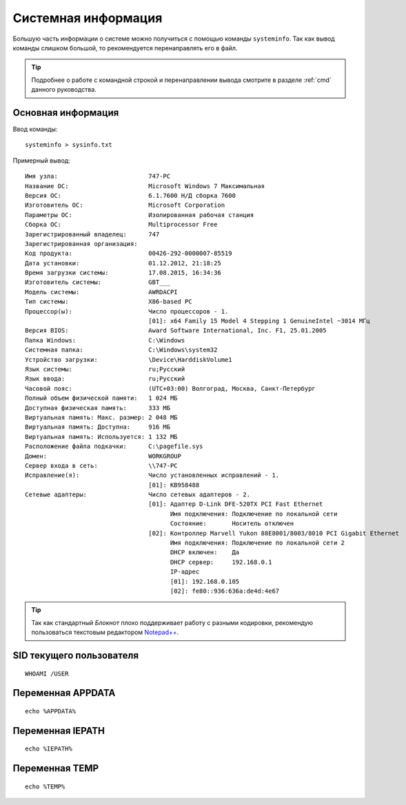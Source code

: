 
.. _systeminfo:

Системная информация
==============================

Большую часть информации о системе можно получиться с помощью команды ``systeminfo``. Так как вывод команды слишком большой, то рекомендуется перенаправлять его в файл.

.. tip:: Подробнее о работе с командной строкой и перенаправлении вывода смотрите в разделе :ref:`cmd` данного руководства.

Основная информация
-----------------------------------

Ввод команды::

    systeminfo > sysinfo.txt
    
Примерный вывод::

    Имя узла:                         747-PC
    Название ОС:                      Microsoft Windows 7 Максимальная 
    Версия ОС:                        6.1.7600 Н/Д сборка 7600
    Изготовитель ОС:                  Microsoft Corporation
    Параметры ОС:                     Изолированная рабочая станция
    Сборка ОС:                        Multiprocessor Free
    Зарегистрированный владелец:      747
    Зарегистрированная организация:   
    Код продукта:                     00426-292-0000007-85519
    Дата установки:                   01.12.2012, 21:18:25
    Время загрузки системы:           17.08.2015, 16:34:36
    Изготовитель системы:             GBT___
    Модель системы:                   AWRDACPI
    Тип системы:                      X86-based PC
    Процессор(ы):                     Число процессоров - 1.
                                      [01]: x64 Family 15 Model 4 Stepping 1 GenuineIntel ~3014 МГц
    Версия BIOS:                      Award Software International, Inc. F1, 25.01.2005
    Папка Windows:                    C:\Windows
    Системная папка:                  C:\Windows\system32
    Устройство загрузки:              \Device\HarddiskVolume1
    Язык системы:                     ru;Русский
    Язык ввода:                       ru;Русский
    Часовой пояс:                     (UTC+03:00) Волгоград, Москва, Санкт-Петербург
    Полный объем физической памяти:   1 024 МБ
    Доступная физическая память:      333 МБ
    Виртуальная память: Макс. размер: 2 048 МБ
    Виртуальная память: Доступна:     916 МБ
    Виртуальная память: Используется: 1 132 МБ
    Расположение файла подкачки:      C:\pagefile.sys
    Домен:                            WORKGROUP
    Сервер входа в сеть:              \\747-PC
    Исправление(я):                   Число установленных исправлений - 1.
                                      [01]: KB958488
    Сетевые адаптеры:                 Число сетевых адаптеров - 2.
                                      [01]: Адаптер D-Link DFE-520TX PCI Fast Ethernet
                                            Имя подключения: Подключение по локальной сети
                                            Состояние:       Носитель отключен
                                      [02]: Контроллер Marvell Yukon 88E8001/8003/8010 PCI Gigabit Ethernet
                                            Имя подключения: Подключение по локальной сети 2
                                            DHCP включен:    Да
                                            DHCP сервер:     192.168.0.1
                                            IP-адрес
                                            [01]: 192.168.0.105
                                            [02]: fe80::936:636a:de4d:4e67


.. tip:: Так как стандартный *Блокнот* плохо поддерживает работу с разными кодировки, рекомендую пользоваться текстовым редактором `Notepad++ <https://notepad-plus-plus.org/>`_.


SID текущего пользователя
-----------------------------

::

    WHOAMI /USER


Переменная APPDATA
--------------------

::

    echo %APPDATA%

    
Переменная IEPATH
--------------------

::

    echo %IEPATH%
    
Переменная TEMP
------------------------

::
    
    echo %TEMP%